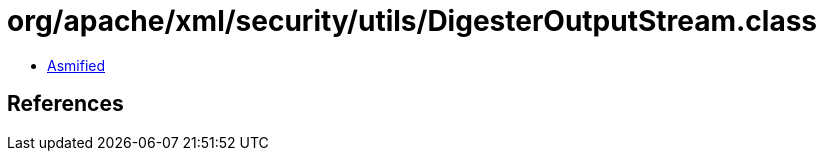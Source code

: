= org/apache/xml/security/utils/DigesterOutputStream.class

 - link:DigesterOutputStream-asmified.java[Asmified]

== References

